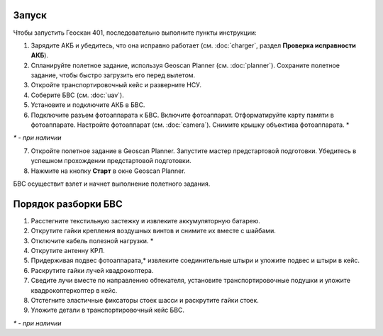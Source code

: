 Запуск
=========

Чтобы запустить Геоскан 401, последовательно выполните пункты инструкции:

1) Зарядите АКБ и убедитесь, что она исправно работает (см. :doc:`charger`, раздел **Проверка исправности АКБ**).
2) Спланируйте полетное задание, используя Geoscan Planner (см. :doc:`planner`). Сохраните полетное задание, чтобы быстро загрузить его перед вылетом.
3) Откройте транспортировочный кейс и разверните НСУ.
4) Соберите БВС (см. :doc:`uav`). 
5) Установите и подключите АКБ в БВС. 
6) Подключите разъем фотоаппарата к БВС. Включите фотоаппарат. Отформатируйте карту памяти в фотоаппарате. Настройте фотоаппарат (см. :doc:`camera`). Снимите крышку объектива фотоаппарата. *

`*` - *при наличии*

7) Откройте полетное задание в Geoscan Planner. Запустите мастер предстартовой подготовки. Убедитесь в успешном прохождении предстартовой подготовки.
8) Нажмите на кнопку **Старт** в окне Geoscan Planner. 


БВС осуществит взлет и начнет выполнение полетного задания.


Порядок разборки БВС
==========================================================

1) Расстегните текстильную застежку и извлеките аккумуляторную батарею.
2) Открутите гайки крепления воздушных винтов и снимите их вместе с шайбами.
3) Отключите кабель полезной нагрузки. *
4) Открутите антенну КРЛ.
5) Придерживая подвес фотоаппарата,* извлеките соединительные штыри и уложите подвес и штыри в кейс.
6) Раскрутите гайки лучей квадрокоптера.
7) Сведите лучи вместе по направлению обтекателя, установите транспортировочные подушки и уложите квадрокоптеркоптер в кейс.
8) Отстегните эластичные фиксаторы стоек шасси и раскрутите гайки стоек.
9) Уложите детали в транспортировочный кейс БВС.

`*` - *при наличии*

